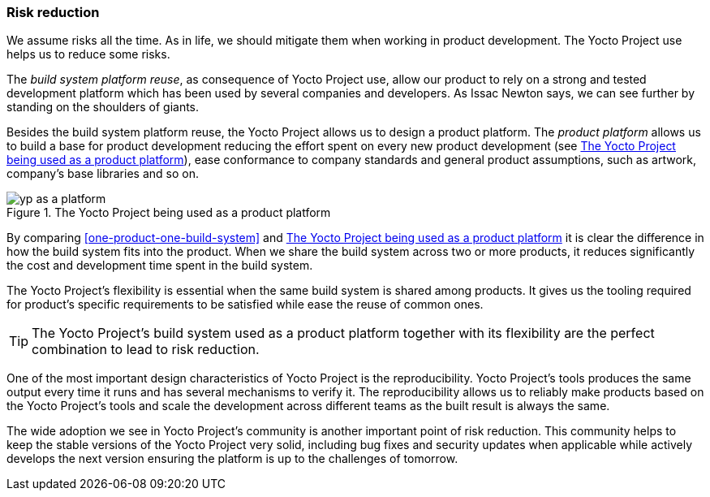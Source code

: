 === Risk reduction

We assume risks all the time. As in life, we should mitigate them when working in product development. The Yocto Project use helps us to reduce some risks.

The _build system platform reuse_, as consequence of Yocto Project use, allow our product to rely on a strong and tested development platform which has been used by several companies and developers. As Issac Newton says, we can see further by standing on the shoulders of giants.

Besides the build system platform reuse, the Yocto Project allows us to design a product platform. The _product platform_  allows us to build a base for product development reducing the effort spent on every new product development (see <<yp-as-a-platform>>), ease conformance to company standards and general product assumptions, such as artwork, company's base libraries and so on.

[[yp-as-a-platform]]
.The Yocto Project being used as a product platform
image::yp-as-a-platform.png[align=center, scaledwidth="100%"]

By comparing <<one-product-one-build-system>> and <<yp-as-a-platform>> it is clear the difference in how the build system fits into the product. When we share the build system across two or more products, it reduces significantly the cost and development time spent in the build system.

The Yocto Project's flexibility is essential when the same build system is shared among products. It gives us the tooling required for product's specific requirements to be satisfied while ease the reuse of common ones.

TIP: The Yocto Project's build system used as a product platform together with its flexibility are the perfect combination to lead to risk reduction.

One of the most important design characteristics of Yocto Project is the reproducibility. Yocto Project's tools produces the same output every time it runs and has several mechanisms to verify it. The reproducibility allows us to reliably make products based on the Yocto Project's tools and scale the development across different teams as the built result is always the same.

The wide adoption we see in Yocto Project's community is another important point of risk reduction. This community helps to keep the stable versions of the Yocto Project very solid, including bug fixes and security updates when applicable while actively develops the next version ensuring the platform is up to the challenges of tomorrow.
